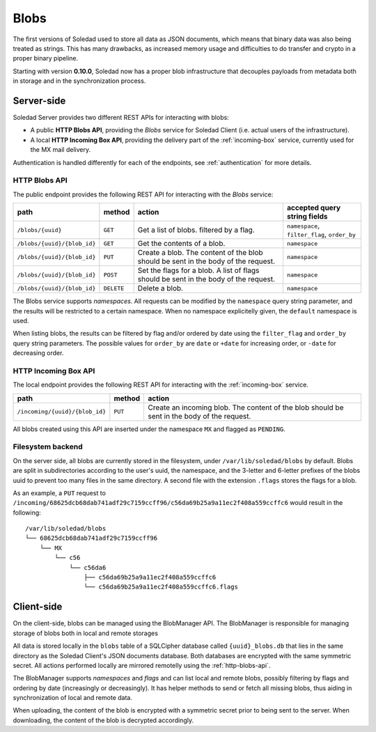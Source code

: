 .. _blobs:

Blobs
=====

The first versions of Soledad used to store all data as JSON documents, which
means that binary data was also being treated as strings. This has many
drawbacks, as increased memory usage and difficulties to do transfer and crypto
in a proper binary pipeline.

Starting with version **0.10.0**, Soledad now has a proper blob infrastructure
that decouples payloads from metadata both in storage and in the
synchronization process.


Server-side
-----------

Soledad Server provides two different REST APIs for interacting with blobs:

* A public **HTTP Blobs API**, providing the *Blobs* service for Soledad Client
  (i.e. actual users of the infrastructure).

* A local **HTTP Incoming Box API**, providing the delivery part of the
  :ref:`incoming-box` service, currently used for the MX mail delivery.

Authentication is handled differently for each of the endpoints, see
:ref:`authentication` for more details.


.. _http-blobs-api:

HTTP Blobs API
~~~~~~~~~~~~~~

The public endpoint provides the following REST API for interacting with the
*Blobs* service:

=========================== ========== ================================= ============================================
path                        method     action                            accepted query string fields
=========================== ========== ================================= ============================================
``/blobs/{uuid}``           ``GET``    Get a list of blobs. filtered by  ``namespace``, ``filter_flag``, ``order_by``
                                       a flag.
``/blobs/{uuid}/{blob_id}`` ``GET``    Get the contents of a blob.       ``namespace``
``/blobs/{uuid}/{blob_id}`` ``PUT``    Create a blob. The content of the ``namespace``
                                       blob should be sent in the body
                                       of the request.
``/blobs/{uuid}/{blob_id}`` ``POST``   Set the flags for a blob. A list  ``namespace``
                                       of flags should be sent in the
                                       body of the request.
``/blobs/{uuid}/{blob_id}`` ``DELETE`` Delete a blob.                    ``namespace``
=========================== ========== ================================= ============================================

The Blobs service supports *namespaces*. All requests can be modified by the
``namespace`` query string parameter, and the results will be restricted to
a certain namespace. When no namespace explicitelly given, the ``default``
namespace is used.

When listing blobs, the results can be filtered by flag and/or ordered by date
using the ``filter_flag`` and ``order_by`` query string parameters. The
possible values for ``order_by`` are ``date`` or ``+date`` for increasing
order, or ``-date`` for decreasing order.


HTTP Incoming Box API
~~~~~~~~~~~~~~~~~~~~~

The local endpoint provides the following REST API for interacting with the
:ref:`incoming-box` service.

============================== ========== =================================
path                           method     action
============================== ========== =================================
``/incoming/{uuid}/{blob_id}`` ``PUT``    Create an incoming blob. The content of the blob should be sent in the body of the request.
============================== ========== =================================

All blobs created using this API are inserted under the namespace ``MX`` and
flagged as ``PENDING``.


.. _filesystem-backend:

Filesystem backend
~~~~~~~~~~~~~~~~~~

On the server side, all blobs are currently stored in the filesystem, under
``/var/lib/soledad/blobs`` by default. Blobs are split in subdirectories
according to the user's uuid, the namespace, and the 3-letter and 6-letter
prefixes of the blobs uuid to prevent too many files in the same directory.
A second file with the extension ``.flags`` stores the flags for a blob.

As an example, a ``PUT`` request to
``/incoming/68625dcb68dab741adf29c7159ccff96/c56da69b25a9a11ec2f408a559ccffc6``
would result in the following::

    /var/lib/soledad/blobs
    └── 68625dcb68dab741adf29c7159ccff96
        └── MX
            └── c56
                └── c56da6
                    ├── c56da69b25a9a11ec2f408a559ccffc6
                    └── c56da69b25a9a11ec2f408a559ccffc6.flags


Client-side
-----------

On the client-side, blobs can be managed using the BlobManager API.  The
BlobManager is responsible for managing storage of blobs both in local and
remote storages

All data is stored locally in the ``blobs`` table of a SQLCipher database
called ``{uuid}_blobs.db`` that lies in the same directory as the Soledad
Client's JSON documents database. Both databases are encrypted with the same
symmetric secret. All actions performed locally are mirrored remotelly using
the :ref:`http-blobs-api`.

The BlobManager supports *namespaces* and *flags* and can list local and remote
blobs, possibly filtering by flags and ordering by date (increasingly or
decreasingly). It has helper methods to send or fetch all missing blobs, thus
aiding in synchronization of local and remote data.

When uploading, the content of the blob is encrypted with a symmetric secret
prior to being sent to the server. When downloading, the content of the blob is
decrypted accordingly.
